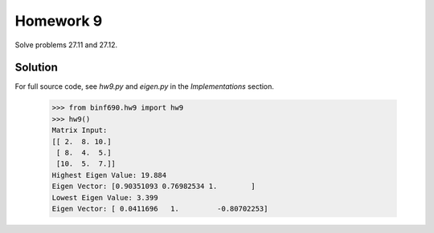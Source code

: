 .. Alexander Smith
   BINF690
   George Mason University
   Fall 2020


==========
Homework 9
==========

Solve problems 27.11 and 27.12.


Solution
========

For full source code, see `hw9.py` and `eigen.py` in the
*Implementations* section.

    >>> from binf690.hw9 import hw9
    >>> hw9()
    Matrix Input:
    [[ 2.  8. 10.]
     [ 8.  4.  5.]
     [10.  5.  7.]]
    Highest Eigen Value: 19.884
    Eigen Vector: [0.90351093 0.76982534 1.        ]
    Lowest Eigen Value: 3.399
    Eigen Vector: [ 0.0411696   1.         -0.80702253]

